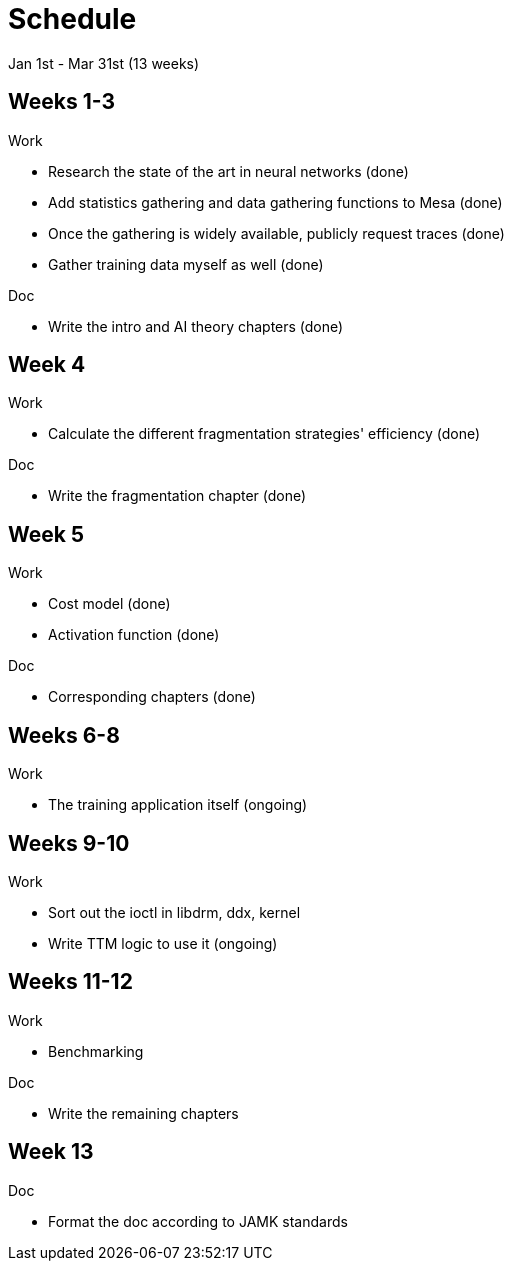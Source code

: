 Schedule
========

Jan 1st - Mar 31st (13 weeks)

Weeks 1-3
---------

.Work
- Research the state of the art in neural networks (done)
- Add statistics gathering and data gathering functions to Mesa (done)
- Once the gathering is widely available, publicly request traces (done)
- Gather training data myself as well (done)

.Doc
- Write the intro and AI theory chapters (done)

Week 4
------

.Work
- Calculate the different fragmentation strategies' efficiency (done)

.Doc
- Write the fragmentation chapter (done)

Week 5
------

.Work
- Cost model (done)
- Activation function (done)

.Doc
- Corresponding chapters (done)

Weeks 6-8
---------

.Work
- The training application itself (ongoing)

Weeks 9-10
----------

.Work
- Sort out the ioctl in libdrm, ddx, kernel
- Write TTM logic to use it (ongoing)

Weeks 11-12
-----------

.Work
- Benchmarking

.Doc
- Write the remaining chapters

Week 13
-------

.Doc
- Format the doc according to JAMK standards
